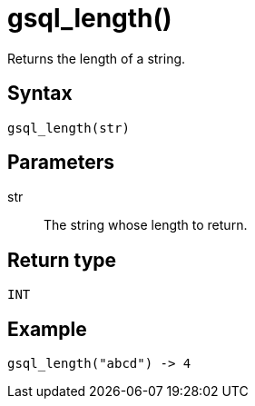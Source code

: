 = gsql_length()

Returns the length of a string.

== Syntax
`gsql_length(str)`

== Parameters
str::
The string whose length to return.

== Return type
`INT`

== Example

----
gsql_length("abcd") -> 4
----